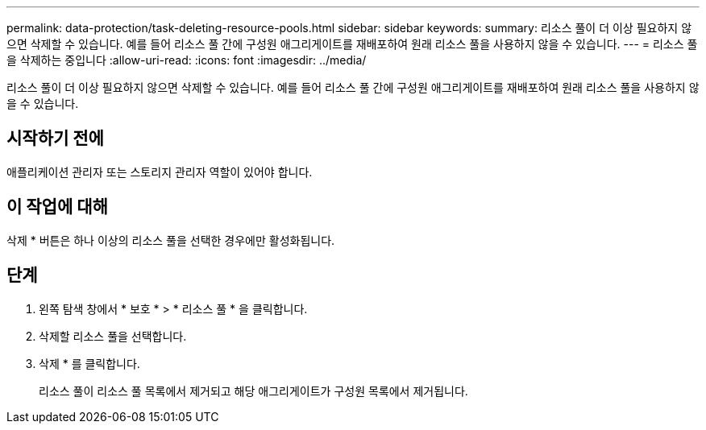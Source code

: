---
permalink: data-protection/task-deleting-resource-pools.html 
sidebar: sidebar 
keywords:  
summary: 리소스 풀이 더 이상 필요하지 않으면 삭제할 수 있습니다. 예를 들어 리소스 풀 간에 구성원 애그리게이트를 재배포하여 원래 리소스 풀을 사용하지 않을 수 있습니다. 
---
= 리소스 풀을 삭제하는 중입니다
:allow-uri-read: 
:icons: font
:imagesdir: ../media/


[role="lead"]
리소스 풀이 더 이상 필요하지 않으면 삭제할 수 있습니다. 예를 들어 리소스 풀 간에 구성원 애그리게이트를 재배포하여 원래 리소스 풀을 사용하지 않을 수 있습니다.



== 시작하기 전에

애플리케이션 관리자 또는 스토리지 관리자 역할이 있어야 합니다.



== 이 작업에 대해

삭제 * 버튼은 하나 이상의 리소스 풀을 선택한 경우에만 활성화됩니다.



== 단계

. 왼쪽 탐색 창에서 * 보호 * > * 리소스 풀 * 을 클릭합니다.
. 삭제할 리소스 풀을 선택합니다.
. 삭제 * 를 클릭합니다.
+
리소스 풀이 리소스 풀 목록에서 제거되고 해당 애그리게이트가 구성원 목록에서 제거됩니다.


